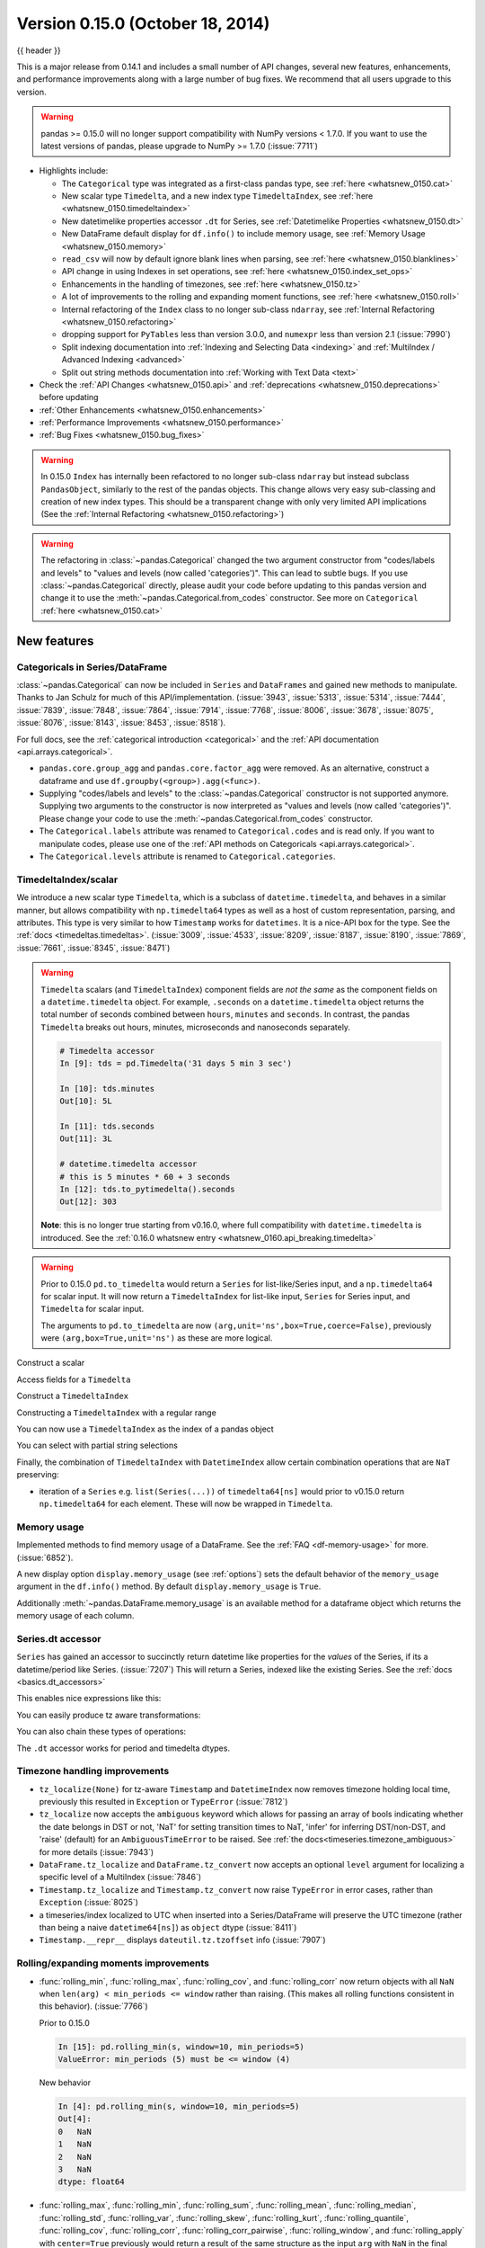 .. _whatsnew_0150:

Version 0.15.0 (October 18, 2014)
---------------------------------

{{ header }}


This is a major release from 0.14.1 and includes a small number of API changes, several new features,
enhancements, and performance improvements along with a large number of bug fixes. We recommend that all
users upgrade to this version.

.. warning::

   pandas >= 0.15.0 will no longer support compatibility with NumPy versions <
   1.7.0. If you want to use the latest versions of pandas, please upgrade to
   NumPy >= 1.7.0 (:issue:`7711`)

- Highlights include:

  - The ``Categorical`` type was integrated as a first-class pandas type, see :ref:`here <whatsnew_0150.cat>`
  - New scalar type ``Timedelta``, and a new index type ``TimedeltaIndex``, see :ref:`here <whatsnew_0150.timedeltaindex>`
  - New datetimelike properties accessor ``.dt`` for Series, see :ref:`Datetimelike Properties <whatsnew_0150.dt>`
  - New DataFrame default display for ``df.info()`` to include memory usage, see :ref:`Memory Usage <whatsnew_0150.memory>`
  - ``read_csv`` will now by default ignore blank lines when parsing, see :ref:`here <whatsnew_0150.blanklines>`
  - API change in using Indexes in set operations, see :ref:`here <whatsnew_0150.index_set_ops>`
  - Enhancements in the handling of timezones, see :ref:`here <whatsnew_0150.tz>`
  - A lot of improvements to the rolling and expanding moment functions, see :ref:`here <whatsnew_0150.roll>`
  - Internal refactoring of the ``Index`` class to no longer sub-class ``ndarray``, see :ref:`Internal Refactoring <whatsnew_0150.refactoring>`
  - dropping support for ``PyTables`` less than version 3.0.0, and ``numexpr`` less than version 2.1 (:issue:`7990`)
  - Split indexing documentation into :ref:`Indexing and Selecting Data <indexing>` and :ref:`MultiIndex / Advanced Indexing <advanced>`
  - Split out string methods documentation into :ref:`Working with Text Data <text>`

- Check the :ref:`API Changes <whatsnew_0150.api>` and :ref:`deprecations <whatsnew_0150.deprecations>` before updating

- :ref:`Other Enhancements <whatsnew_0150.enhancements>`

- :ref:`Performance Improvements <whatsnew_0150.performance>`

- :ref:`Bug Fixes <whatsnew_0150.bug_fixes>`

.. warning::

   In 0.15.0 ``Index`` has internally been refactored to no longer sub-class ``ndarray``
   but instead subclass ``PandasObject``, similarly to the rest of the pandas objects. This change allows very easy sub-classing and creation of new index types. This should be
   a transparent change with only very limited API implications (See the :ref:`Internal Refactoring <whatsnew_0150.refactoring>`)

.. warning::

   The refactoring in :class:`~pandas.Categorical` changed the two argument constructor from
   "codes/labels and levels" to "values and levels (now called 'categories')". This can lead to subtle bugs. If you use
   :class:`~pandas.Categorical` directly, please audit your code before updating to this pandas
   version and change it to use the :meth:`~pandas.Categorical.from_codes` constructor. See more on ``Categorical`` :ref:`here <whatsnew_0150.cat>`


New features
~~~~~~~~~~~~

.. _whatsnew_0150.cat:

Categoricals in Series/DataFrame
^^^^^^^^^^^^^^^^^^^^^^^^^^^^^^^^

:class:`~pandas.Categorical` can now be included in ``Series`` and ``DataFrames`` and gained new
methods to manipulate. Thanks to Jan Schulz for much of this API/implementation. (:issue:`3943`, :issue:`5313`, :issue:`5314`,
:issue:`7444`, :issue:`7839`, :issue:`7848`, :issue:`7864`, :issue:`7914`, :issue:`7768`, :issue:`8006`, :issue:`3678`,
:issue:`8075`, :issue:`8076`, :issue:`8143`, :issue:`8453`, :issue:`8518`).

For full docs, see the :ref:`categorical introduction <categorical>` and the
:ref:`API documentation <api.arrays.categorical>`.

.. ipython:: python

    df = pd.DataFrame(
        {"id": [1, 2, 3, 4, 5, 6], "raw_grade": ["a", "b", "b", "a", "a", "e"]}
    )

    df["grade"] = df["raw_grade"].astype("category")
    df["grade"]

    # Rename the categories
    df["grade"] = df["grade"].cat.rename_categories(["very good", "good", "very bad"])

    # Reorder the categories and simultaneously add the missing categories
    df["grade"] = df["grade"].cat.set_categories(
        ["very bad", "bad", "medium", "good", "very good"]
    )
    df["grade"]
    df.sort_values("grade")
    df.groupby("grade", observed=False).size()

- ``pandas.core.group_agg`` and ``pandas.core.factor_agg`` were removed. As an alternative, construct
  a dataframe and use ``df.groupby(<group>).agg(<func>)``.

- Supplying "codes/labels and levels" to the :class:`~pandas.Categorical` constructor is not
  supported anymore. Supplying two arguments to the constructor is now interpreted as
  "values and levels (now called 'categories')". Please change your code to use the :meth:`~pandas.Categorical.from_codes`
  constructor.

- The ``Categorical.labels`` attribute was renamed to ``Categorical.codes`` and is read
  only. If you want to manipulate codes, please use one of the
  :ref:`API methods on Categoricals <api.arrays.categorical>`.

- The ``Categorical.levels`` attribute is renamed to ``Categorical.categories``.


.. _whatsnew_0150.timedeltaindex:

TimedeltaIndex/scalar
^^^^^^^^^^^^^^^^^^^^^

We introduce a new scalar type ``Timedelta``, which is a subclass of ``datetime.timedelta``, and behaves in a similar manner,
but allows compatibility with ``np.timedelta64`` types as well as a host of custom representation, parsing, and attributes.
This type is very similar to how ``Timestamp`` works for ``datetimes``. It is a nice-API box for the type. See the :ref:`docs <timedeltas.timedeltas>`.
(:issue:`3009`, :issue:`4533`, :issue:`8209`, :issue:`8187`, :issue:`8190`, :issue:`7869`, :issue:`7661`, :issue:`8345`, :issue:`8471`)

.. warning::

   ``Timedelta`` scalars (and ``TimedeltaIndex``) component fields are *not the same* as the component fields on a ``datetime.timedelta`` object. For example, ``.seconds`` on a ``datetime.timedelta`` object returns the total number of seconds combined between ``hours``, ``minutes`` and ``seconds``. In contrast, the pandas ``Timedelta`` breaks out hours, minutes, microseconds and nanoseconds separately.

   .. code-block:: ipython

      # Timedelta accessor
      In [9]: tds = pd.Timedelta('31 days 5 min 3 sec')

      In [10]: tds.minutes
      Out[10]: 5L

      In [11]: tds.seconds
      Out[11]: 3L

      # datetime.timedelta accessor
      # this is 5 minutes * 60 + 3 seconds
      In [12]: tds.to_pytimedelta().seconds
      Out[12]: 303

   **Note**: this is no longer true starting from v0.16.0, where full
   compatibility with ``datetime.timedelta`` is introduced. See the
   :ref:`0.16.0 whatsnew entry <whatsnew_0160.api_breaking.timedelta>`

.. warning::

       Prior to 0.15.0 ``pd.to_timedelta`` would return a ``Series`` for list-like/Series input, and a ``np.timedelta64`` for scalar input.
       It will now return a ``TimedeltaIndex`` for list-like input, ``Series`` for Series input, and ``Timedelta`` for scalar input.

       The arguments to ``pd.to_timedelta`` are now ``(arg,unit='ns',box=True,coerce=False)``, previously were ``(arg,box=True,unit='ns')`` as these are more logical.

Construct a scalar

.. ipython:: python

   pd.Timedelta("1 days 06:05:01.00003")
   pd.Timedelta("15.5us")
   pd.Timedelta("1 hour 15.5us")

   # negative Timedeltas have this string repr
   # to be more consistent with datetime.timedelta conventions
   pd.Timedelta("-1us")

   # a NaT
   pd.Timedelta("nan")

Access fields for a ``Timedelta``

.. ipython:: python

   td = pd.Timedelta("1 hour 3m 15.5us")
   td.seconds
   td.microseconds
   td.nanoseconds

Construct a ``TimedeltaIndex``

.. ipython:: python
   :suppress:

   import datetime

.. ipython:: python

   pd.TimedeltaIndex(
       [
           "1 days",
           "1 days, 00:00:05",
           np.timedelta64(2, "D"),
           datetime.timedelta(days=2, seconds=2),
       ]
   )

Constructing a ``TimedeltaIndex`` with a regular range

.. ipython:: python

   pd.timedelta_range("1 days", periods=5, freq="D")
   pd.timedelta_range(start="1 days", end="2 days", freq="30T")

You can now use a ``TimedeltaIndex`` as the index of a pandas object

.. ipython:: python

   s = pd.Series(np.arange(5), index=pd.timedelta_range("1 days", periods=5, freq="s"))
   s

You can select with partial string selections

.. ipython:: python

   s["1 day 00:00:02"]
   s["1 day":"1 day 00:00:02"]

Finally, the combination of ``TimedeltaIndex`` with ``DatetimeIndex`` allow certain combination operations that are ``NaT`` preserving:

.. ipython:: python

   tdi = pd.TimedeltaIndex(["1 days", pd.NaT, "2 days"])
   tdi.tolist()
   dti = pd.date_range("20130101", periods=3)
   dti.tolist()

   (dti + tdi).tolist()
   (dti - tdi).tolist()

- iteration of a ``Series`` e.g. ``list(Series(...))`` of ``timedelta64[ns]`` would prior to v0.15.0 return ``np.timedelta64`` for each element. These will now be wrapped in ``Timedelta``.


.. _whatsnew_0150.memory:

Memory usage
^^^^^^^^^^^^

Implemented methods to find memory usage of a DataFrame. See the :ref:`FAQ <df-memory-usage>` for more. (:issue:`6852`).

A new display option ``display.memory_usage`` (see :ref:`options`) sets the default behavior of the ``memory_usage`` argument in the ``df.info()`` method. By default ``display.memory_usage`` is ``True``.

.. ipython:: python

    dtypes = [
        "int64",
        "float64",
        "datetime64[ns]",
        "timedelta64[ns]",
        "complex128",
        "object",
        "bool",
    ]
    n = 5000
    data = {t: np.random.randint(100, size=n).astype(t) for t in dtypes}
    df = pd.DataFrame(data)
    df["categorical"] = df["object"].astype("category")

    df.info()

Additionally :meth:`~pandas.DataFrame.memory_usage` is an available method for a dataframe object which returns the memory usage of each column.

.. ipython:: python

    df.memory_usage(index=True)


.. _whatsnew_0150.dt:

Series.dt accessor
^^^^^^^^^^^^^^^^^^

``Series`` has gained an accessor to succinctly return datetime like properties for the *values* of the Series, if its a datetime/period like Series. (:issue:`7207`)
This will return a Series, indexed like the existing Series. See the :ref:`docs <basics.dt_accessors>`

.. ipython:: python

   # datetime
   s = pd.Series(pd.date_range("20130101 09:10:12", periods=4))
   s
   s.dt.hour
   s.dt.second
   s.dt.day
   s.dt.freq

This enables nice expressions like this:

.. ipython:: python

   s[s.dt.day == 2]

You can easily produce tz aware transformations:

.. ipython:: python

   stz = s.dt.tz_localize("US/Eastern")
   stz
   stz.dt.tz

You can also chain these types of operations:

.. ipython:: python

   s.dt.tz_localize("UTC").dt.tz_convert("US/Eastern")

The ``.dt`` accessor works for period and timedelta dtypes.

.. ipython:: python

   # period
   s = pd.Series(pd.period_range("20130101", periods=4, freq="D"))
   s
   s.dt.year
   s.dt.day

.. ipython:: python

   # timedelta
   s = pd.Series(pd.timedelta_range("1 day 00:00:05", periods=4, freq="s"))
   s
   s.dt.days
   s.dt.seconds
   s.dt.components


.. _whatsnew_0150.tz:

Timezone handling improvements
^^^^^^^^^^^^^^^^^^^^^^^^^^^^^^

- ``tz_localize(None)`` for tz-aware ``Timestamp`` and ``DatetimeIndex`` now removes timezone holding local time,
  previously this resulted in ``Exception`` or ``TypeError`` (:issue:`7812`)

  .. ipython:: python

     ts = pd.Timestamp("2014-08-01 09:00", tz="US/Eastern")
     ts
     ts.tz_localize(None)

     didx = pd.date_range(start="2014-08-01 09:00", freq="H", periods=10, tz="US/Eastern")
     didx
     didx.tz_localize(None)

- ``tz_localize`` now accepts the ``ambiguous`` keyword which allows for passing an array of bools
  indicating whether the date belongs in DST or not, 'NaT' for setting transition times to NaT,
  'infer' for inferring DST/non-DST, and 'raise' (default) for an ``AmbiguousTimeError`` to be raised. See :ref:`the docs<timeseries.timezone_ambiguous>` for more details (:issue:`7943`)

- ``DataFrame.tz_localize`` and ``DataFrame.tz_convert`` now accepts an optional ``level`` argument
  for localizing a specific level of a MultiIndex (:issue:`7846`)

- ``Timestamp.tz_localize`` and ``Timestamp.tz_convert`` now raise ``TypeError`` in error cases, rather than ``Exception`` (:issue:`8025`)

- a timeseries/index localized to UTC when inserted into a Series/DataFrame will preserve the UTC timezone (rather than being a naive ``datetime64[ns]``) as ``object`` dtype (:issue:`8411`)

- ``Timestamp.__repr__`` displays ``dateutil.tz.tzoffset`` info (:issue:`7907`)


.. _whatsnew_0150.roll:

Rolling/expanding moments improvements
^^^^^^^^^^^^^^^^^^^^^^^^^^^^^^^^^^^^^^

- :func:`rolling_min`, :func:`rolling_max`, :func:`rolling_cov`, and :func:`rolling_corr`
  now return objects with all ``NaN`` when ``len(arg) < min_periods <= window`` rather
  than raising. (This makes all rolling functions consistent in this behavior). (:issue:`7766`)

  Prior to 0.15.0

  .. ipython:: python

     s = pd.Series([10, 11, 12, 13])

  .. code-block:: ipython

     In [15]: pd.rolling_min(s, window=10, min_periods=5)
     ValueError: min_periods (5) must be <= window (4)

  New behavior

  .. code-block:: ipython

     In [4]: pd.rolling_min(s, window=10, min_periods=5)
     Out[4]:
     0   NaN
     1   NaN
     2   NaN
     3   NaN
     dtype: float64

- :func:`rolling_max`, :func:`rolling_min`, :func:`rolling_sum`, :func:`rolling_mean`, :func:`rolling_median`,
  :func:`rolling_std`, :func:`rolling_var`, :func:`rolling_skew`, :func:`rolling_kurt`, :func:`rolling_quantile`,
  :func:`rolling_cov`, :func:`rolling_corr`, :func:`rolling_corr_pairwise`,
  :func:`rolling_window`, and :func:`rolling_apply` with ``center=True`` previously would return a result of the same
  structure as the input ``arg`` with ``NaN`` in the final ``(window-1)/2`` entries.

  Now the final ``(window-1)/2`` entries of the result are calculated as if the input ``arg`` were followed
  by ``(window-1)/2`` ``NaN`` values (or with shrinking windows, in the case of :func:`rolling_apply`).
  (:issue:`7925`, :issue:`8269`)

  Prior behavior (note final value is ``NaN``):

  .. code-block:: ipython

    In [7]: pd.rolling_sum(Series(range(4)), window=3, min_periods=0, center=True)
    Out[7]:
    0     1
    1     3
    2     6
    3   NaN
    dtype: float64

  New behavior (note final value is ``5 = sum([2, 3, NaN])``):

  .. code-block:: ipython

     In [7]: pd.rolling_sum(pd.Series(range(4)), window=3,
       ....:                min_periods=0, center=True)
     Out[7]:
     0    1
     1    3
     2    6
     3    5
     dtype: float64

- :func:`rolling_window` now normalizes the weights properly in rolling mean mode (`mean=True`) so that
  the calculated weighted means (e.g. 'triang', 'gaussian') are distributed about the same means as those
  calculated without weighting (i.e. 'boxcar'). See :ref:`the note on normalization <window.weighted>` for further details. (:issue:`7618`)

  .. ipython:: python

    s = pd.Series([10.5, 8.8, 11.4, 9.7, 9.3])

  Behavior prior to 0.15.0:

  .. code-block:: ipython

     In [39]: pd.rolling_window(s, window=3, win_type='triang', center=True)
     Out[39]:
     0         NaN
     1    6.583333
     2    6.883333
     3    6.683333
     4         NaN
     dtype: float64

  New behavior

  .. code-block:: ipython

     In [10]: pd.rolling_window(s, window=3, win_type='triang', center=True)
     Out[10]:
     0       NaN
     1     9.875
     2    10.325
     3    10.025
     4       NaN
     dtype: float64

- Removed ``center`` argument from all :func:`expanding_ <expanding_apply>` functions (see :ref:`list <api.functions_expanding>`),
  as the results produced when ``center=True`` did not make much sense. (:issue:`7925`)

- Added optional ``ddof`` argument to :func:`expanding_cov` and :func:`rolling_cov`.
  The default value of ``1`` is backwards-compatible. (:issue:`8279`)

- Documented the ``ddof`` argument to :func:`expanding_var`, :func:`expanding_std`,
  :func:`rolling_var`, and :func:`rolling_std`. These functions' support of a
  ``ddof`` argument (with a default value of ``1``) was previously undocumented. (:issue:`8064`)

- :func:`ewma`, :func:`ewmstd`, :func:`ewmvol`, :func:`ewmvar`, :func:`ewmcov`, and :func:`ewmcorr`
  now interpret ``min_periods`` in the same manner that the :func:`rolling_*()` and :func:`expanding_*()` functions do:
  a given result entry will be ``NaN`` if the (expanding, in this case) window does not contain
  at least ``min_periods`` values. The previous behavior was to set to ``NaN`` the ``min_periods`` entries
  starting with the first non- ``NaN`` value. (:issue:`7977`)

  Prior behavior (note values start at index ``2``, which is ``min_periods`` after index ``0``
  (the index of the first non-empty value)):

  .. ipython:: python

    s = pd.Series([1, None, None, None, 2, 3])

  .. code-block:: ipython

        In [51]: pd.ewma(s, com=3., min_periods=2)
        Out[51]:
        0         NaN
        1         NaN
        2    1.000000
        3    1.000000
        4    1.571429
        5    2.189189
        dtype: float64

  New behavior (note values start at index ``4``, the location of the 2nd (since ``min_periods=2``) non-empty value):

  .. code-block:: ipython

     In [2]: pd.ewma(s, com=3., min_periods=2)
     Out[2]:
     0         NaN
     1         NaN
     2         NaN
     3         NaN
     4    1.759644
     5    2.383784
     dtype: float64

- :func:`ewmstd`, :func:`ewmvol`, :func:`ewmvar`, :func:`ewmcov`, and :func:`ewmcorr`
  now have an optional ``adjust`` argument, just like :func:`ewma` does,
  affecting how the weights are calculated.
  The default value of ``adjust`` is ``True``, which is backwards-compatible.
  See :ref:`Exponentially weighted moment functions <window.exponentially_weighted>` for details. (:issue:`7911`)

- :func:`ewma`, :func:`ewmstd`, :func:`ewmvol`, :func:`ewmvar`, :func:`ewmcov`, and :func:`ewmcorr`
  now have an optional ``ignore_na`` argument.
  When ``ignore_na=False`` (the default), missing values are taken into account in the weights calculation.
  When ``ignore_na=True`` (which reproduces the pre-0.15.0 behavior), missing values are ignored in the weights calculation.
  (:issue:`7543`)

  .. code-block:: ipython

     In [7]: pd.ewma(pd.Series([None, 1., 8.]), com=2.)
     Out[7]:
     0    NaN
     1    1.0
     2    5.2
     dtype: float64

     In [8]: pd.ewma(pd.Series([1., None, 8.]), com=2.,
       ....:         ignore_na=True)  # pre-0.15.0 behavior
     Out[8]:
     0    1.0
     1    1.0
     2    5.2
     dtype: float64

     In [9]: pd.ewma(pd.Series([1., None, 8.]), com=2.,
       ....:         ignore_na=False)  # new default
     Out[9]:
     0    1.000000
     1    1.000000
     2    5.846154
     dtype: float64

  .. warning::

     By default (``ignore_na=False``) the :func:`ewm*()` functions' weights calculation
     in the presence of missing values is different than in pre-0.15.0 versions.
     To reproduce the pre-0.15.0 calculation of weights in the presence of missing values
     one must specify explicitly ``ignore_na=True``.

- Bug in :func:`expanding_cov`, :func:`expanding_corr`, :func:`rolling_cov`, :func:`rolling_cor`, :func:`ewmcov`, and :func:`ewmcorr`
  returning results with columns sorted by name and producing an error for non-unique columns;
  now handles non-unique columns and returns columns in original order
  (except for the case of two DataFrames with ``pairwise=False``, where behavior is unchanged) (:issue:`7542`)
- Bug in :func:`rolling_count` and :func:`expanding_*()` functions unnecessarily producing error message for zero-length data (:issue:`8056`)
- Bug in :func:`rolling_apply` and :func:`expanding_apply` interpreting ``min_periods=0`` as ``min_periods=1`` (:issue:`8080`)
- Bug in :func:`expanding_std` and :func:`expanding_var` for a single value producing a confusing error message (:issue:`7900`)
- Bug in :func:`rolling_std` and :func:`rolling_var` for a single value producing ``0`` rather than ``NaN`` (:issue:`7900`)

- Bug in :func:`ewmstd`, :func:`ewmvol`, :func:`ewmvar`, and :func:`ewmcov`
  calculation of de-biasing factors when ``bias=False`` (the default).
  Previously an incorrect constant factor was used, based on ``adjust=True``, ``ignore_na=True``,
  and an infinite number of observations.
  Now a different factor is used for each entry, based on the actual weights
  (analogous to the usual ``N/(N-1)`` factor).
  In particular, for a single point a value of ``NaN`` is returned when ``bias=False``,
  whereas previously a value of (approximately) ``0`` was returned.

  For example, consider the following pre-0.15.0 results for ``ewmvar(..., bias=False)``,
  and the corresponding debiasing factors:

  .. ipython:: python

     s = pd.Series([1.0, 2.0, 0.0, 4.0])

  .. code-block:: ipython

         In [89]: pd.ewmvar(s, com=2., bias=False)
         Out[89]:
         0   -2.775558e-16
         1    3.000000e-01
         2    9.556787e-01
         3    3.585799e+00
         dtype: float64

         In [90]: pd.ewmvar(s, com=2., bias=False) / pd.ewmvar(s, com=2., bias=True)
         Out[90]:
         0    1.25
         1    1.25
         2    1.25
         3    1.25
         dtype: float64

  Note that entry ``0`` is approximately 0, and the debiasing factors are a constant 1.25.
  By comparison, the following 0.15.0 results have a ``NaN`` for entry ``0``,
  and the debiasing factors are decreasing (towards 1.25):

  .. code-block:: ipython

     In [14]: pd.ewmvar(s, com=2., bias=False)
     Out[14]:
     0         NaN
     1    0.500000
     2    1.210526
     3    4.089069
     dtype: float64

     In [15]: pd.ewmvar(s, com=2., bias=False) / pd.ewmvar(s, com=2., bias=True)
     Out[15]:
     0         NaN
     1    2.083333
     2    1.583333
     3    1.425439
     dtype: float64

  See :ref:`Exponentially weighted moment functions <window.exponentially_weighted>` for details. (:issue:`7912`)


.. _whatsnew_0150.sql:

Improvements in the SQL IO module
^^^^^^^^^^^^^^^^^^^^^^^^^^^^^^^^^

- Added support for a ``chunksize`` parameter to ``to_sql`` function. This allows DataFrame to be written in chunks and avoid packet-size overflow errors (:issue:`8062`).
- Added support for a ``chunksize`` parameter to ``read_sql`` function. Specifying this argument will return an iterator through chunks of the query result (:issue:`2908`).
- Added support for writing ``datetime.date`` and ``datetime.time`` object columns with ``to_sql`` (:issue:`6932`).
- Added support for specifying a ``schema`` to read from/write to with ``read_sql_table`` and ``to_sql`` (:issue:`7441`, :issue:`7952`).
  For example:

  .. code-block:: python

         df.to_sql("table", engine, schema="other_schema")  # noqa F821
         pd.read_sql_table("table", engine, schema="other_schema")  # noqa F821

- Added support for writing ``NaN`` values with ``to_sql`` (:issue:`2754`).
- Added support for writing datetime64 columns with ``to_sql`` for all database flavors (:issue:`7103`).


.. _whatsnew_0150.api:

Backwards incompatible API changes
~~~~~~~~~~~~~~~~~~~~~~~~~~~~~~~~~~

.. _whatsnew_0150.api_breaking:

Breaking changes
^^^^^^^^^^^^^^^^

API changes related to ``Categorical`` (see :ref:`here <whatsnew_0150.cat>`
for more details):

- The ``Categorical`` constructor with two arguments changed from
  "codes/labels and levels" to "values and levels (now called 'categories')".
  This can lead to subtle bugs. If you use :class:`~pandas.Categorical` directly,
  please audit your code by changing it to use the :meth:`~pandas.Categorical.from_codes`
  constructor.

  An old function call like (prior to 0.15.0):

  .. code-block:: python

    pd.Categorical([0, 1, 0, 2, 1], levels=["a", "b", "c"])

  will have to adapted to the following to keep the same behaviour:

  .. code-block:: ipython

    In [2]: pd.Categorical.from_codes([0,1,0,2,1], categories=['a', 'b', 'c'])
    Out[2]:
    [a, b, a, c, b]
    Categories (3, object): [a, b, c]

API changes related to the introduction of the ``Timedelta`` scalar (see
:ref:`above <whatsnew_0150.timedeltaindex>` for more details):

- Prior to 0.15.0 :func:`to_timedelta` would return a ``Series`` for list-like/Series input,
  and a ``np.timedelta64`` for scalar input. It will now return a ``TimedeltaIndex`` for
  list-like input, ``Series`` for Series input, and ``Timedelta`` for scalar input.

For API changes related to the rolling and expanding functions, see detailed overview :ref:`above <whatsnew_0150.roll>`.

Other notable API changes:

- Consistency when indexing with ``.loc`` and a list-like indexer when no values are found.

  .. ipython:: python

     df = pd.DataFrame([["a"], ["b"]], index=[1, 2])
     df

  In prior versions there was a difference in these two constructs:

  - ``df.loc[[3]]`` would return a frame reindexed by 3 (with all ``np.nan`` values)
  - ``df.loc[[3],:]`` would raise ``KeyError``.

  Both will now raise a ``KeyError``. The rule is that *at least 1* indexer must be found when using a list-like and ``.loc`` (:issue:`7999`)

  Furthermore in prior versions these were also different:

  - ``df.loc[[1,3]]`` would return a frame reindexed by [1,3]
  - ``df.loc[[1,3],:]`` would raise ``KeyError``.

  Both will now return a frame reindex by [1,3]. E.g.

  .. code-block:: ipython

     In [3]: df.loc[[1, 3]]
     Out[3]:
          0
     1    a
     3  NaN

     In [4]: df.loc[[1, 3], :]
     Out[4]:
          0
     1    a
     3  NaN

  This can also be seen in multi-axis indexing with a ``Panel``.

  .. code-block:: python

     >>> p = pd.Panel(np.arange(2 * 3 * 4).reshape(2, 3, 4),
     ...              items=['ItemA', 'ItemB'],
     ...              major_axis=[1, 2, 3],
     ...              minor_axis=['A', 'B', 'C', 'D'])
     >>> p
     <class 'pandas.core.panel.Panel'>
     Dimensions: 2 (items) x 3 (major_axis) x 4 (minor_axis)
     Items axis: ItemA to ItemB
     Major_axis axis: 1 to 3
     Minor_axis axis: A to D


  The following would raise ``KeyError`` prior to 0.15.0:

  .. code-block:: ipython

     In [5]:
     Out[5]:
        ItemA  ItemD
     1      3    NaN
     2      7    NaN
     3     11    NaN

  Furthermore, ``.loc`` will raise If no values are found in a MultiIndex with a list-like indexer:

  .. ipython:: python
     :okexcept:

     s = pd.Series(
         np.arange(3, dtype="int64"),
         index=pd.MultiIndex.from_product(
             [["A"], ["foo", "bar", "baz"]], names=["one", "two"]
         ),
     ).sort_index()
     s
     try:
         s.loc[["D"]]
     except KeyError as e:
         print("KeyError: " + str(e))

- Assigning values to ``None`` now considers the dtype when choosing an 'empty' value (:issue:`7941`).

  Previously, assigning to ``None`` in numeric containers changed the
  dtype to object (or errored, depending on the call). It now uses
  ``NaN``:

  .. ipython:: python

     s = pd.Series([1.0, 2.0, 3.0])
     s.loc[0] = None
     s

  ``NaT`` is now used similarly for datetime containers.

  For object containers, we now preserve ``None`` values (previously these
  were converted to ``NaN`` values).

  .. ipython:: python

     s = pd.Series(["a", "b", "c"])
     s.loc[0] = None
     s

  To insert a ``NaN``, you must explicitly use ``np.nan``. See the :ref:`docs <missing.inserting>`.

- In prior versions, updating a pandas object inplace would not reflect in other python references to this object. (:issue:`8511`, :issue:`5104`)

  .. ipython:: python

     s = pd.Series([1, 2, 3])
     s2 = s
     s += 1.5

  Behavior prior to v0.15.0

  .. code-block:: ipython


     # the original object
     In [5]: s
     Out[5]:
     0    2.5
     1    3.5
     2    4.5
     dtype: float64


     # a reference to the original object
     In [7]: s2
     Out[7]:
     0    1
     1    2
     2    3
     dtype: int64

  This is now the correct behavior

  .. ipython:: python

     # the original object
     s

     # a reference to the original object
     s2

.. _whatsnew_0150.blanklines:

- Made both the C-based and Python engines for ``read_csv`` and ``read_table`` ignore empty lines in input as well as
  white space-filled lines, as long as ``sep`` is not white space. This is an API change
  that can be controlled by the keyword parameter ``skip_blank_lines``.  See :ref:`the docs <io.skiplines>` (:issue:`4466`)

- A timeseries/index localized to UTC when inserted into a Series/DataFrame will preserve the UTC timezone
  and inserted as ``object`` dtype rather than being converted to a naive ``datetime64[ns]`` (:issue:`8411`).

- Bug in passing a ``DatetimeIndex`` with a timezone that was not being retained in DataFrame construction from a dict (:issue:`7822`)

  In prior versions this would drop the timezone, now it retains the timezone,
  but gives a column of ``object`` dtype:

  .. ipython:: python

        i = pd.date_range("1/1/2011", periods=3, freq="10s", tz="US/Eastern")
        i
        df = pd.DataFrame({"a": i})
        df
        df.dtypes

  Previously this would have yielded a column of ``datetime64`` dtype, but without timezone info.

  The behaviour of assigning a column to an existing dataframe as ``df['a'] = i``
  remains unchanged (this already returned an  ``object`` column with a timezone).

- When passing multiple levels to :meth:`~pandas.DataFrame.stack()`, it will now raise a ``ValueError`` when the
  levels aren't all level names or all level numbers (:issue:`7660`). See
  :ref:`Reshaping by stacking and unstacking <reshaping.stack_multiple>`.

- Raise a ``ValueError`` in ``df.to_hdf`` with 'fixed' format, if ``df`` has non-unique columns as the resulting file will be broken (:issue:`7761`)

- ``SettingWithCopy`` raise/warnings (according to the option ``mode.chained_assignment``) will now be issued when setting a value on a sliced mixed-dtype DataFrame using chained-assignment. (:issue:`7845`, :issue:`7950`)

  .. code-block:: python

     In [1]: df = pd.DataFrame(np.arange(0, 9), columns=['count'])

     In [2]: df['group'] = 'b'

     In [3]: df.iloc[0:5]['group'] = 'a'
     /usr/local/bin/ipython:1: SettingWithCopyWarning:
     A value is trying to be set on a copy of a slice from a DataFrame.
     Try using .loc[row_indexer,col_indexer] = value instead

     See the caveats in the documentation: https://pandas.pydata.org/pandas-docs/stable/indexing.html#indexing-view-versus-copy

- ``merge``, ``DataFrame.merge``, and ``ordered_merge`` now return the same type
  as the ``left`` argument (:issue:`7737`).

- Previously an enlargement with a mixed-dtype frame would act unlike ``.append`` which will preserve dtypes (related :issue:`2578`, :issue:`8176`):

  .. ipython:: python

     df = pd.DataFrame([[True, 1], [False, 2]], columns=["female", "fitness"])
     df
     df.dtypes

     # dtypes are now preserved
     df.loc[2] = df.loc[1]
     df
     df.dtypes

- ``Series.to_csv()`` now returns a string when ``path=None``, matching the behaviour of ``DataFrame.to_csv()`` (:issue:`8215`).

- ``read_hdf`` now raises ``IOError`` when a file that doesn't exist is passed in. Previously, a new, empty file was created, and a ``KeyError`` raised (:issue:`7715`).

- ``DataFrame.info()`` now ends its output with a newline character (:issue:`8114`)
- Concatenating no objects will now raise a ``ValueError`` rather than a bare ``Exception``.
- Merge errors will now be sub-classes of ``ValueError`` rather than raw ``Exception`` (:issue:`8501`)
- ``DataFrame.plot`` and ``Series.plot`` keywords are now have consistent orders (:issue:`8037`)


.. _whatsnew_0150.refactoring:

Internal refactoring
^^^^^^^^^^^^^^^^^^^^

In 0.15.0 ``Index`` has internally been refactored to no longer sub-class ``ndarray``
but instead subclass ``PandasObject``, similarly to the rest of the pandas objects. This
change allows very easy sub-classing and creation of new index types. This should be
a transparent change with only very limited API implications (:issue:`5080`, :issue:`7439`, :issue:`7796`, :issue:`8024`, :issue:`8367`, :issue:`7997`, :issue:`8522`):

- you may need to unpickle pandas version < 0.15.0 pickles using ``pd.read_pickle`` rather than ``pickle.load``. See :ref:`pickle docs <io.pickle>`
- when plotting with a ``PeriodIndex``, the matplotlib internal axes will now be arrays of ``Period`` rather than a ``PeriodIndex`` (this is similar to how a ``DatetimeIndex`` passes arrays of ``datetimes`` now)
- MultiIndexes will now raise similarly to other pandas objects w.r.t. truth testing, see :ref:`here <gotchas.truth>` (:issue:`7897`).
- When plotting a DatetimeIndex directly with matplotlib's ``plot`` function,
  the axis labels will no longer be formatted as dates but as integers (the
  internal representation of a ``datetime64``). **UPDATE** This is fixed
  in 0.15.1, see :ref:`here <whatsnew_0151.datetime64_plotting>`.

.. _whatsnew_0150.deprecations:

Deprecations
^^^^^^^^^^^^

- The attributes ``Categorical`` ``labels`` and ``levels`` attributes are
  deprecated and renamed to ``codes`` and ``categories``.
- The ``outtype`` argument to ``pd.DataFrame.to_dict`` has been deprecated in favor of ``orient``. (:issue:`7840`)
- The ``convert_dummies`` method has been deprecated in favor of
  ``get_dummies`` (:issue:`8140`)
- The ``infer_dst`` argument in ``tz_localize`` will be deprecated in favor of
  ``ambiguous`` to allow for more flexibility in dealing with DST transitions.
  Replace ``infer_dst=True`` with ``ambiguous='infer'`` for the same behavior (:issue:`7943`).
  See :ref:`the docs<timeseries.timezone_ambiguous>` for more details.
- The top-level ``pd.value_range`` has been deprecated and can be replaced by ``.describe()`` (:issue:`8481`)

.. _whatsnew_0150.index_set_ops:

- The ``Index`` set operations ``+`` and ``-`` were deprecated in order to provide these for numeric type operations on certain index types. ``+`` can be replaced by ``.union()`` or ``|``, and ``-`` by ``.difference()``. Further the method name ``Index.diff()`` is deprecated and can be replaced by ``Index.difference()`` (:issue:`8226`)

  .. code-block:: python

     # +
     pd.Index(["a", "b", "c"]) + pd.Index(["b", "c", "d"])

     # should be replaced by
     pd.Index(["a", "b", "c"]).union(pd.Index(["b", "c", "d"]))

  .. code-block:: python

     # -
     pd.Index(["a", "b", "c"]) - pd.Index(["b", "c", "d"])

     # should be replaced by
     pd.Index(["a", "b", "c"]).difference(pd.Index(["b", "c", "d"]))

- The ``infer_types`` argument to :func:`~pandas.read_html` now has no
  effect and is deprecated (:issue:`7762`, :issue:`7032`).


.. _whatsnew_0150.prior_deprecations:

Removal of prior version deprecations/changes
^^^^^^^^^^^^^^^^^^^^^^^^^^^^^^^^^^^^^^^^^^^^^

- Remove ``DataFrame.delevel`` method in favor of ``DataFrame.reset_index``



.. _whatsnew_0150.enhancements:

Enhancements
~~~~~~~~~~~~

Enhancements in the importing/exporting of Stata files:

- Added support for bool, uint8, uint16 and uint32 data types in ``to_stata`` (:issue:`7097`, :issue:`7365`)
- Added conversion option when importing Stata files (:issue:`8527`)
- ``DataFrame.to_stata`` and ``StataWriter`` check string length for
  compatibility with limitations imposed in dta files where fixed-width
  strings must contain 244 or fewer characters.  Attempting to write Stata
  dta files with strings longer than 244 characters raises a ``ValueError``. (:issue:`7858`)
- ``read_stata`` and ``StataReader`` can import missing data information into a
  ``DataFrame`` by setting the argument ``convert_missing`` to ``True``. When
  using this options, missing values are returned as ``StataMissingValue``
  objects and columns containing missing values have ``object`` data type. (:issue:`8045`)

Enhancements in the plotting functions:

- Added ``layout`` keyword to ``DataFrame.plot``. You can pass a tuple of ``(rows, columns)``, one of which can be ``-1`` to automatically infer (:issue:`6667`, :issue:`8071`).
- Allow to pass multiple axes to ``DataFrame.plot``, ``hist`` and ``boxplot`` (:issue:`5353`, :issue:`6970`, :issue:`7069`)
- Added support for ``c``, ``colormap`` and ``colorbar`` arguments for ``DataFrame.plot`` with ``kind='scatter'`` (:issue:`7780`)
- Histogram from ``DataFrame.plot`` with ``kind='hist'`` (:issue:`7809`), See :ref:`the docs<visualization.hist>`.
- Boxplot from ``DataFrame.plot`` with ``kind='box'`` (:issue:`7998`), See :ref:`the docs<visualization.box>`.

Other:

- ``read_csv`` now has a keyword parameter ``float_precision`` which specifies which floating-point converter the C engine should use during parsing, see :ref:`here <io.float_precision>` (:issue:`8002`, :issue:`8044`)

- Added ``searchsorted`` method to ``Series`` objects (:issue:`7447`)

- :func:`describe` on mixed-types DataFrames is more flexible. Type-based column filtering is now possible via the ``include``/``exclude`` arguments.
  See the :ref:`docs <basics.describe>` (:issue:`8164`).

  .. ipython:: python

    df = pd.DataFrame(
        {
            "catA": ["foo", "foo", "bar"] * 8,
            "catB": ["a", "b", "c", "d"] * 6,
            "numC": np.arange(24),
            "numD": np.arange(24.0) + 0.5,
        }
    )
    df.describe(include=["object"])
    df.describe(include=["number", "object"], exclude=["float"])

  Requesting all columns is possible with the shorthand 'all'

  .. ipython:: python

    df.describe(include="all")

  Without those arguments, ``describe`` will behave as before, including only numerical columns or, if none are, only categorical columns. See also the :ref:`docs <basics.describe>`

- Added ``split`` as an option to the ``orient`` argument in ``pd.DataFrame.to_dict``. (:issue:`7840`)

- The ``get_dummies`` method can now be used on DataFrames. By default only
  categorical columns are encoded as 0's and 1's, while other columns are
  left untouched.

  .. ipython:: python

    df = pd.DataFrame({"A": ["a", "b", "a"], "B": ["c", "c", "b"], "C": [1, 2, 3]})
    pd.get_dummies(df)

- ``PeriodIndex`` supports ``resolution`` as the same as ``DatetimeIndex`` (:issue:`7708`)
- ``pandas.tseries.holiday`` has added support for additional holidays and ways to observe holidays (:issue:`7070`)
- ``pandas.tseries.holiday.Holiday`` now supports a list of offsets in Python3 (:issue:`7070`)
- ``pandas.tseries.holiday.Holiday`` now supports a days_of_week parameter (:issue:`7070`)
- ``GroupBy.nth()`` now supports selecting multiple nth values (:issue:`7910`)

  .. ipython:: python

    business_dates = pd.date_range(start="4/1/2014", end="6/30/2014", freq="B")
    df = pd.DataFrame(1, index=business_dates, columns=["a", "b"])
    # get the first, 4th, and last date index for each month
    df.groupby([df.index.year, df.index.month]).nth([0, 3, -1])

- ``Period`` and ``PeriodIndex`` supports addition/subtraction with ``timedelta``-likes (:issue:`7966`)

  If ``Period`` freq is ``D``, ``H``, ``T``, ``S``, ``L``, ``U``, ``N``, ``Timedelta``-like can be added if the result can have same freq. Otherwise, only the same ``offsets`` can be added.

  .. ipython:: python

     idx = pd.period_range("2014-07-01 09:00", periods=5, freq="H")
     idx
     idx + pd.offsets.Hour(2)
     idx + pd.Timedelta("120m")

     idx = pd.period_range("2014-07", periods=5, freq="M")
     idx
     idx + pd.offsets.MonthEnd(3)

- Added experimental compatibility with ``openpyxl`` for versions >= 2.0. The ``DataFrame.to_excel``
  method ``engine`` keyword now recognizes ``openpyxl1`` and ``openpyxl2``
  which will explicitly require openpyxl v1 and v2 respectively, failing if
  the requested version is not available. The ``openpyxl`` engine is a now a
  meta-engine that automatically uses whichever version of openpyxl is
  installed. (:issue:`7177`)

- ``DataFrame.fillna`` can now accept a ``DataFrame`` as a fill value (:issue:`8377`)

- Passing multiple levels to :meth:`~pandas.DataFrame.stack()` will now work when multiple level
  numbers are passed (:issue:`7660`). See
  :ref:`Reshaping by stacking and unstacking <reshaping.stack_multiple>`.

- :func:`set_names`, :func:`set_labels`, and :func:`set_levels` methods now take an optional ``level`` keyword argument to all modification of specific level(s) of a MultiIndex. Additionally :func:`set_names` now accepts a scalar string value when operating on an ``Index`` or on a specific level of a ``MultiIndex`` (:issue:`7792`)

  .. ipython:: python

      idx = pd.MultiIndex.from_product(
          [["a"], range(3), list("pqr")], names=["foo", "bar", "baz"]
      )
      idx.set_names("qux", level=0)
      idx.set_names(["qux", "corge"], level=[0, 1])
      idx.set_levels(["a", "b", "c"], level="bar")
      idx.set_levels([["a", "b", "c"], [1, 2, 3]], level=[1, 2])

- ``Index.isin`` now supports a ``level`` argument to specify which index level
  to use for membership tests (:issue:`7892`, :issue:`7890`)

  .. code-block:: ipython

     In [1]: idx = pd.MultiIndex.from_product([[0, 1], ['a', 'b', 'c']])

     In [2]: idx.values
     Out[2]: array([(0, 'a'), (0, 'b'), (0, 'c'), (1, 'a'), (1, 'b'), (1, 'c')], dtype=object)

     In [3]: idx.isin(['a', 'c', 'e'], level=1)
     Out[3]: array([ True, False,  True,  True, False,  True], dtype=bool)

- ``Index`` now supports ``duplicated`` and ``drop_duplicates``. (:issue:`4060`)

  .. ipython:: python

     idx = pd.Index([1, 2, 3, 4, 1, 2])
     idx
     idx.duplicated()
     idx.drop_duplicates()

- add ``copy=True`` argument to ``pd.concat`` to enable pass through of complete blocks (:issue:`8252`)

- Added support for numpy 1.8+ data types (``bool_``, ``int_``, ``float_``, ``string_``) for conversion to R dataframe  (:issue:`8400`)



.. _whatsnew_0150.performance:

Performance
~~~~~~~~~~~

- Performance improvements in ``DatetimeIndex.__iter__`` to allow faster iteration (:issue:`7683`)
- Performance improvements in ``Period`` creation (and ``PeriodIndex`` setitem) (:issue:`5155`)
- Improvements in Series.transform for significant performance gains (revised) (:issue:`6496`)
- Performance improvements in ``StataReader`` when reading large files (:issue:`8040`, :issue:`8073`)
- Performance improvements in ``StataWriter`` when writing large files (:issue:`8079`)
- Performance and memory usage improvements in multi-key ``groupby`` (:issue:`8128`)
- Performance improvements in groupby ``.agg`` and ``.apply`` where builtins max/min were not mapped to numpy/cythonized versions (:issue:`7722`)
- Performance improvement in writing to sql (``to_sql``) of up to 50% (:issue:`8208`).
- Performance benchmarking of groupby for large value of ngroups (:issue:`6787`)
- Performance improvement in ``CustomBusinessDay``, ``CustomBusinessMonth`` (:issue:`8236`)
- Performance improvement for ``MultiIndex.values`` for multi-level indexes containing datetimes (:issue:`8543`)



.. _whatsnew_0150.bug_fixes:

Bug fixes
~~~~~~~~~

- Bug in pivot_table, when using margins and a dict aggfunc (:issue:`8349`)
- Bug in ``read_csv`` where ``squeeze=True`` would return a view (:issue:`8217`)
- Bug in checking of table name in ``read_sql`` in certain cases (:issue:`7826`).
- Bug in ``DataFrame.groupby`` where ``Grouper`` does not recognize level when frequency is specified (:issue:`7885`)
- Bug in multiindexes dtypes getting mixed up when DataFrame is saved to SQL table (:issue:`8021`)
- Bug in ``Series`` 0-division with a float and integer operand dtypes  (:issue:`7785`)
- Bug in ``Series.astype("unicode")`` not calling ``unicode`` on the values correctly (:issue:`7758`)
- Bug in ``DataFrame.as_matrix()`` with mixed ``datetime64[ns]`` and ``timedelta64[ns]`` dtypes (:issue:`7778`)
- Bug in ``HDFStore.select_column()`` not preserving UTC timezone info when selecting a ``DatetimeIndex`` (:issue:`7777`)
- Bug in ``to_datetime`` when ``format='%Y%m%d'`` and ``coerce=True`` are specified, where previously an object array was returned (rather than
  a coerced time-series with ``NaT``), (:issue:`7930`)
- Bug in ``DatetimeIndex`` and ``PeriodIndex`` in-place addition and subtraction cause different result from normal one (:issue:`6527`)
- Bug in adding and subtracting ``PeriodIndex`` with ``PeriodIndex`` raise ``TypeError`` (:issue:`7741`)
- Bug in ``combine_first`` with ``PeriodIndex`` data raises ``TypeError`` (:issue:`3367`)
- Bug in MultiIndex slicing with missing indexers (:issue:`7866`)
- Bug in MultiIndex slicing with various edge cases (:issue:`8132`)
- Regression in MultiIndex indexing with a non-scalar type object (:issue:`7914`)
- Bug in ``Timestamp`` comparisons with ``==`` and ``int64`` dtype (:issue:`8058`)
- Bug in pickles contains ``DateOffset`` may raise ``AttributeError`` when ``normalize`` attribute is referred internally (:issue:`7748`)
- Bug in ``Panel`` when using ``major_xs`` and ``copy=False`` is passed (deprecation warning fails because of missing ``warnings``) (:issue:`8152`).
- Bug in pickle deserialization that failed for pre-0.14.1 containers with dup items trying to avoid ambiguity
  when matching block and manager items, when there's only one block there's no ambiguity (:issue:`7794`)
- Bug in putting a ``PeriodIndex`` into a ``Series`` would convert to ``int64`` dtype, rather than ``object`` of ``Periods`` (:issue:`7932`)
- Bug in ``HDFStore`` iteration when passing a where (:issue:`8014`)
- Bug in ``DataFrameGroupby.transform`` when transforming with a passed non-sorted key (:issue:`8046`, :issue:`8430`)
- Bug in repeated timeseries line and area plot may result in ``ValueError`` or incorrect kind (:issue:`7733`)
- Bug in inference in a ``MultiIndex`` with ``datetime.date`` inputs (:issue:`7888`)
- Bug in ``get`` where an ``IndexError`` would not cause the default value to be returned (:issue:`7725`)
- Bug in ``offsets.apply``, ``rollforward`` and ``rollback`` may reset nanosecond (:issue:`7697`)
- Bug in ``offsets.apply``, ``rollforward`` and ``rollback`` may raise ``AttributeError`` if ``Timestamp`` has ``dateutil`` tzinfo (:issue:`7697`)
- Bug in sorting a MultiIndex frame with a ``Float64Index`` (:issue:`8017`)
- Bug in inconsistent panel setitem with a rhs of a ``DataFrame`` for alignment (:issue:`7763`)
- Bug in ``is_superperiod`` and ``is_subperiod`` cannot handle higher frequencies than ``S`` (:issue:`7760`, :issue:`7772`, :issue:`7803`)
- Bug in 32-bit platforms with ``Series.shift`` (:issue:`8129`)
- Bug in ``PeriodIndex.unique`` returns int64 ``np.ndarray`` (:issue:`7540`)
- Bug in ``groupby.apply`` with a non-affecting mutation in the function (:issue:`8467`)
- Bug in ``DataFrame.reset_index`` which has ``MultiIndex`` contains ``PeriodIndex`` or ``DatetimeIndex`` with tz raises ``ValueError`` (:issue:`7746`, :issue:`7793`)
- Bug in ``DataFrame.plot`` with ``subplots=True`` may draw unnecessary minor xticks and yticks (:issue:`7801`)
- Bug in ``StataReader`` which did not read variable labels in 117 files due to difference between Stata documentation and implementation (:issue:`7816`)
- Bug in ``StataReader`` where strings were always converted to 244 characters-fixed width irrespective of underlying string size (:issue:`7858`)
- Bug in ``DataFrame.plot`` and ``Series.plot`` may ignore ``rot`` and ``fontsize`` keywords (:issue:`7844`)
- Bug in ``DatetimeIndex.value_counts`` doesn't preserve tz  (:issue:`7735`)
- Bug in ``PeriodIndex.value_counts`` results in ``Int64Index`` (:issue:`7735`)
- Bug in ``DataFrame.join`` when doing left join on index and there are multiple matches (:issue:`5391`)
- Bug in ``GroupBy.transform()`` where int groups with a transform that
  didn't preserve the index were incorrectly truncated (:issue:`7972`).
- Bug in ``groupby`` where callable objects without name attributes would take the wrong path,
  and produce a ``DataFrame`` instead of a ``Series`` (:issue:`7929`)
- Bug in ``groupby`` error message when a DataFrame grouping column is duplicated (:issue:`7511`)
- Bug in ``read_html`` where the ``infer_types`` argument forced coercion of
  date-likes incorrectly (:issue:`7762`, :issue:`7032`).
- Bug in ``Series.str.cat`` with an index which was filtered as to not include the first item (:issue:`7857`)
- Bug in ``Timestamp`` cannot parse ``nanosecond`` from string (:issue:`7878`)
- Bug in ``Timestamp`` with string offset and ``tz`` results incorrect (:issue:`7833`)
- Bug in ``tslib.tz_convert`` and ``tslib.tz_convert_single`` may return different results (:issue:`7798`)
- Bug in ``DatetimeIndex.intersection`` of non-overlapping timestamps with tz raises ``IndexError`` (:issue:`7880`)
- Bug in alignment with TimeOps and non-unique indexes (:issue:`8363`)
- Bug in ``GroupBy.filter()`` where fast path vs. slow path made the filter
  return a non scalar value that appeared valid but wasn't (:issue:`7870`).
- Bug in ``date_range()``/``DatetimeIndex()`` when the timezone was inferred from input dates yet incorrect
  times were returned when crossing DST boundaries (:issue:`7835`, :issue:`7901`).
- Bug in ``to_excel()`` where a negative sign was being prepended to positive infinity and was absent for negative infinity (:issue:`7949`)
- Bug in area plot draws legend with incorrect ``alpha`` when ``stacked=True`` (:issue:`8027`)
- ``Period`` and ``PeriodIndex`` addition/subtraction with ``np.timedelta64`` results in incorrect internal representations (:issue:`7740`)
- Bug in ``Holiday`` with no offset or observance (:issue:`7987`)
- Bug in ``DataFrame.to_latex`` formatting when columns or index is a ``MultiIndex`` (:issue:`7982`).
- Bug in ``DateOffset`` around Daylight Savings Time produces unexpected results (:issue:`5175`).
- Bug in ``DataFrame.shift`` where empty columns would throw ``ZeroDivisionError`` on numpy 1.7 (:issue:`8019`)
- Bug in installation where ``html_encoding/*.html`` wasn't installed and
  therefore some tests were not running correctly (:issue:`7927`).
- Bug in ``read_html`` where ``bytes`` objects were not tested for in
  ``_read`` (:issue:`7927`).
- Bug in ``DataFrame.stack()`` when one of the column levels was a datelike (:issue:`8039`)
- Bug in broadcasting numpy scalars with ``DataFrame`` (:issue:`8116`)
- Bug in ``pivot_table`` performed with nameless ``index`` and ``columns`` raises ``KeyError`` (:issue:`8103`)
- Bug in ``DataFrame.plot(kind='scatter')`` draws points and errorbars with different colors when the color is specified by ``c`` keyword (:issue:`8081`)
- Bug in ``Float64Index`` where ``iat`` and ``at`` were not testing and were
  failing (:issue:`8092`).
- Bug in ``DataFrame.boxplot()`` where y-limits were not set correctly when
  producing multiple axes (:issue:`7528`, :issue:`5517`).
- Bug in ``read_csv`` where line comments were not handled correctly given
  a custom line terminator or ``delim_whitespace=True`` (:issue:`8122`).
- Bug in ``read_html`` where empty tables caused a ``StopIteration`` (:issue:`7575`)
- Bug in casting when setting a column in a same-dtype block (:issue:`7704`)
- Bug in accessing groups from a ``GroupBy`` when the original grouper
  was a tuple (:issue:`8121`).
- Bug in ``.at`` that would accept integer indexers on a non-integer index and do fallback (:issue:`7814`)
- Bug with kde plot and NaNs (:issue:`8182`)
- Bug in ``GroupBy.count`` with float32 data type were nan values were not excluded (:issue:`8169`).
- Bug with stacked barplots and NaNs (:issue:`8175`).
- Bug in resample with non evenly divisible offsets (e.g. '7s') (:issue:`8371`)
- Bug in interpolation methods with the ``limit`` keyword when no values needed interpolating (:issue:`7173`).
- Bug where ``col_space`` was ignored in ``DataFrame.to_string()`` when ``header=False`` (:issue:`8230`).
- Bug with ``DatetimeIndex.asof`` incorrectly matching partial strings and returning the wrong date (:issue:`8245`).
- Bug in plotting methods modifying the global matplotlib rcParams (:issue:`8242`).
- Bug in ``DataFrame.__setitem__`` that caused errors when setting a dataframe column to a sparse array (:issue:`8131`)
- Bug where ``Dataframe.boxplot()`` failed when entire column was empty (:issue:`8181`).
- Bug with messed variables in ``radviz`` visualization (:issue:`8199`).
- Bug in interpolation methods with the ``limit`` keyword when no values needed interpolating (:issue:`7173`).
- Bug where ``col_space`` was ignored in ``DataFrame.to_string()`` when ``header=False`` (:issue:`8230`).
- Bug in ``to_clipboard`` that would clip long column data (:issue:`8305`)
- Bug in ``DataFrame`` terminal display: Setting max_column/max_rows to zero did not trigger auto-resizing of dfs to fit terminal width/height (:issue:`7180`).
- Bug in OLS where running with "cluster" and "nw_lags" parameters did not work correctly, but also did not throw an error
  (:issue:`5884`).
- Bug in ``DataFrame.dropna`` that interpreted non-existent columns in the subset argument as the 'last column' (:issue:`8303`)
- Bug in ``Index.intersection`` on non-monotonic non-unique indexes (:issue:`8362`).
- Bug in masked series assignment where mismatching types would break alignment (:issue:`8387`)
- Bug in ``NDFrame.equals`` gives false negatives with dtype=object (:issue:`8437`)
- Bug in assignment with indexer where type diversity would break alignment (:issue:`8258`)
- Bug in ``NDFrame.loc`` indexing when row/column names were lost when target was a list/ndarray (:issue:`6552`)
- Regression in ``NDFrame.loc`` indexing when rows/columns were converted to Float64Index if target was an empty list/ndarray (:issue:`7774`)
- Bug in ``Series`` that allows it to be indexed by a ``DataFrame`` which has unexpected results.  Such indexing is no longer permitted (:issue:`8444`)
- Bug in item assignment of a ``DataFrame`` with MultiIndex columns where right-hand-side columns were not aligned (:issue:`7655`)
- Suppress FutureWarning generated by NumPy when comparing object arrays containing NaN for equality (:issue:`7065`)
- Bug in ``DataFrame.eval()`` where the dtype of the ``not`` operator (``~``)
  was not correctly inferred as ``bool``.


.. _whatsnew_0.15.0.contributors:

Contributors
~~~~~~~~~~~~

.. contributors:: v0.14.1..v0.15.0
